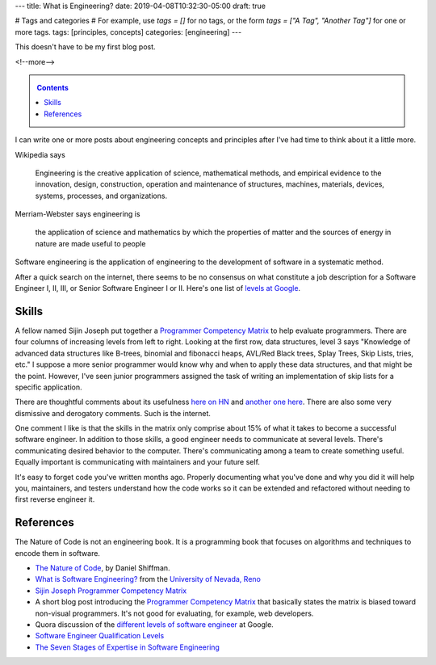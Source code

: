 ---
title: What is Engineering?
date: 2019-04-08T10:32:30-05:00
draft: true

# Tags and categories
# For example, use `tags = []` for no tags, or the form `tags = ["A Tag", "Another Tag"]` for one or more tags.
tags: [principles, concepts]
categories: [engineering]
---

This doesn't have to be my first blog post.

<!--more-->

.. _contents:

.. contents::
   :class: sidebar

I can write one or more posts about engineering concepts and principles after
I've had time to think about it a little more.

Wikipedia says

    Engineering is the creative application of science, mathematical methods,
    and empirical evidence to the innovation, design, construction, operation
    and maintenance of structures, machines, materials, devices, systems,
    processes, and organizations.

Merriam-Webster says engineering is

    the application of science and mathematics by which the properties of
    matter and the sources of energy in nature are made useful to people

Software engineering is the application of engineering to the development of
software in a systematic method.

After a quick search on the internet, there seems to be no consensus on what constitute a job description for a Software Engineer I, II, III, or Senior Software Engineer I or II. Here's one list of `levels at Google <https://www.quora.com/What-are-the-different-levels-of-software-engineers-at-Google>`_.

######
Skills
######

A fellow named Sijin Joseph put together a `Programmer Competency Matrix <http://sijinjoseph.com/2008/04/30/programmer-competency-matrix/>`_ to help evaluate programmers. There are four columns of increasing levels from left to right. Looking at the first row, data structures, level 3 says "Knowledge of advanced data structures like B-trees, binomial and fibonacci heaps, AVL/Red Black trees, Splay Trees, Skip Lists, tries, etc." I suppose a more senior programmer would know why and when to apply these data structures, and that might be the point. However, I've seen junior programmers assigned the task of writing an implementation of skip lists for a specific application.

There are thoughtful comments about its usefulness `here on HN <https://news.ycombinator.com/item?id=9341146>`_ and `another one here <https://news.ycombinator.com/item?id=4626695>`_. There are also some very dismissive and derogatory comments. Such is the internet.

One comment I like is that the skills in the matrix only comprise about 15% of what it takes to become a successful software engineer. In addition to those skills, a good engineer needs to communicate at several levels. There's communicating desired behavior to the computer. There's communicating among a team to create something useful. Equally important is communicating with maintainers and your future self.

It's easy to forget code you've written months ago. Properly documenting what you've done and why you did it will help you, maintainers, and testers understand how the code works so it can be extended and refactored without needing to first reverse engineer it.

##########
References
##########

The Nature of Code is not an engineering book. It is a programming book that focuses on algorithms and techniques to encode them in software.

* `The Nature of Code <https://natureofcode.com/book/>`_, by Daniel Shiffman.
* `What is Software Engineering? <https://www.unr.edu/cse/prospective-students/what-is-software-engineering>`_ from the `University of Nevada, Reno <https://www.unr.edu/>`_
* `Sijin Joseph Programmer Competency Matrix <https://sijinjoseph.com/programmer-competency-matrix/>`_
* A short blog post introducing the `Programmer Competency Matrix <http://sijinjoseph.com/2008/04/30/programmer-competency-matrix/>`_ that basically states the matrix is biased toward non-visual programmers. It's not good for evaluating, for example, web developers.
* Quora discussion of the `different levels of software engineer <https://www.quora.com/What-are-the-different-levels-of-software-engineers-at-Google>`_ at Google.
* `Software Engineer Qualification Levels <https://www.altexsoft.com/blog/business/software-engineer-qualification-levels-junior-middle-and-senior/>`_
* `The Seven Stages of Expertise in Software Engineering <http://www.wayland-informatics.com/The%20Seven%20Stages%20of%20Expertise%20in%20Software.htm>`_
